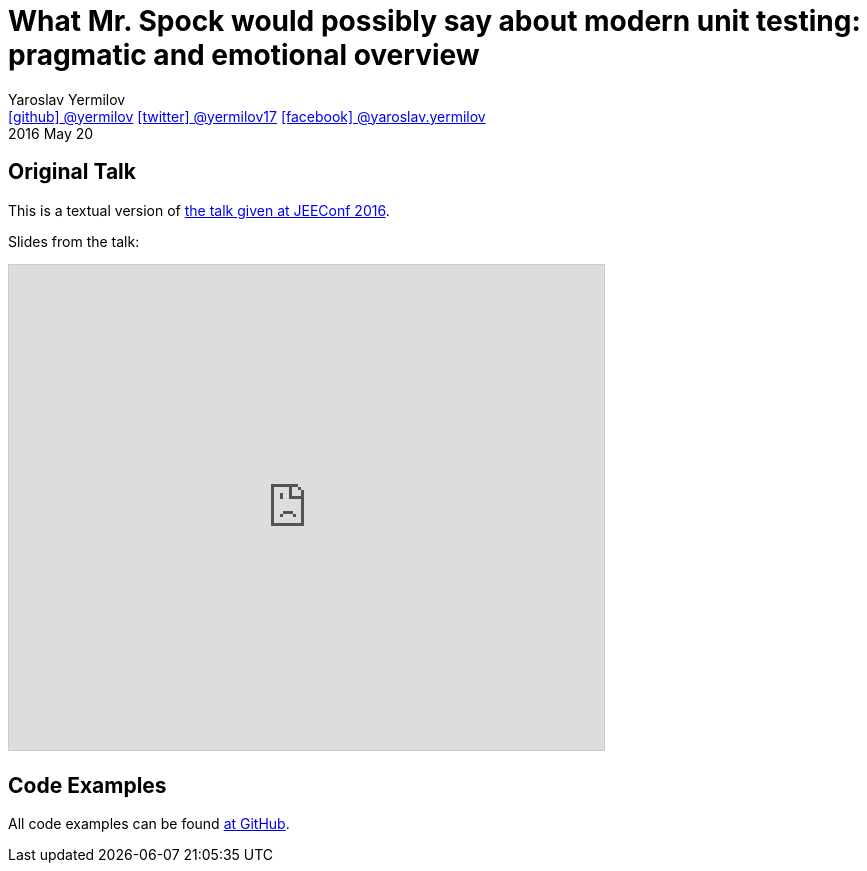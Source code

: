 = What Mr. Spock would possibly say about modern unit testing: pragmatic and emotional overview
Yaroslav Yermilov <https://github.com/yermilov[icon:github[] @yermilov] https://twitter.com/yermilov17[icon:twitter[] @yermilov17] https://www.facebook.com/yaroslav.yermilov[icon:facebook[] @yaroslav.yermilov]>
2016 May 20
:linkattrs:

== Original Talk

This is a textual version of link:http://jeeconf.com/program/what-mr-spock-would-possibly-say-about-modern-unit-testing-pragmatic-and-emotional-overview/[the talk given at JEEConf 2016, window="_blank"].

Slides from the talk:

pass:[<iframe src="http://www.slideshare.net/slideshow/embed_code/key/ehE5vzQ7yu5map" width="595" height="485" frameborder="0" marginwidth="0" marginheight="0" scrolling="no" style="border:1px solid #CCC; border-width:1px; margin-bottom:5px; max-width: 100%;" allowfullscreen> </iframe>]

== Code Examples

All code examples can be found link:https://github.com/yermilov/spock-talk[at GitHub, window="_blank"].
